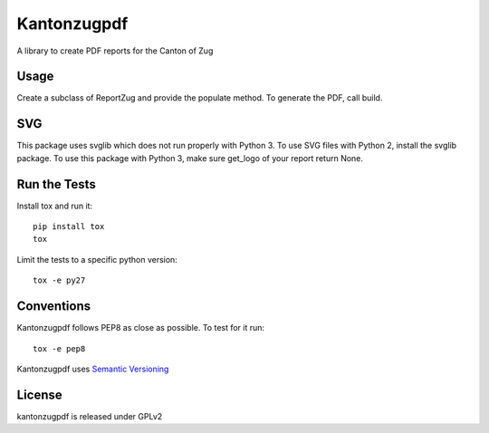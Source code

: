 Kantonzugpdf
============

.. image:: https://travis-ci.org/seantis/kantonzugpdf.png
  :target: https://travis-ci.org/seantis/kantonzugpdf

.. image:: https://coveralls.io/repos/seantis/kantonzugpdf/badge.png?branch=master
  :target: https://coveralls.io/r/seantis/kantonzugpdf?branch=master

.. image:: https://img.shields.io/pypi/v/kantonzugpdf.svg
  :target: https://pypi.python.org/pypi/kantonzugpdf

A library to create PDF reports for the Canton of Zug

Usage
-----

Create a subclass of ReportZug and provide the populate method. To generate
the PDF, call build.

SVG
---
This package uses svglib which does not run properly with Python 3. To use
SVG files with Python 2, install the svglib package. To use this package with
Python 3, make sure get_logo of your report return None.


Run the Tests
-------------

Install tox and run it::

    pip install tox
    tox

Limit the tests to a specific python version::

    tox -e py27

Conventions
-----------

Kantonzugpdf follows PEP8 as close as possible. To test for it run::

    tox -e pep8

Kantonzugpdf uses `Semantic Versioning <http://semver.org/>`_

License
-------
kantonzugpdf is released under GPLv2
